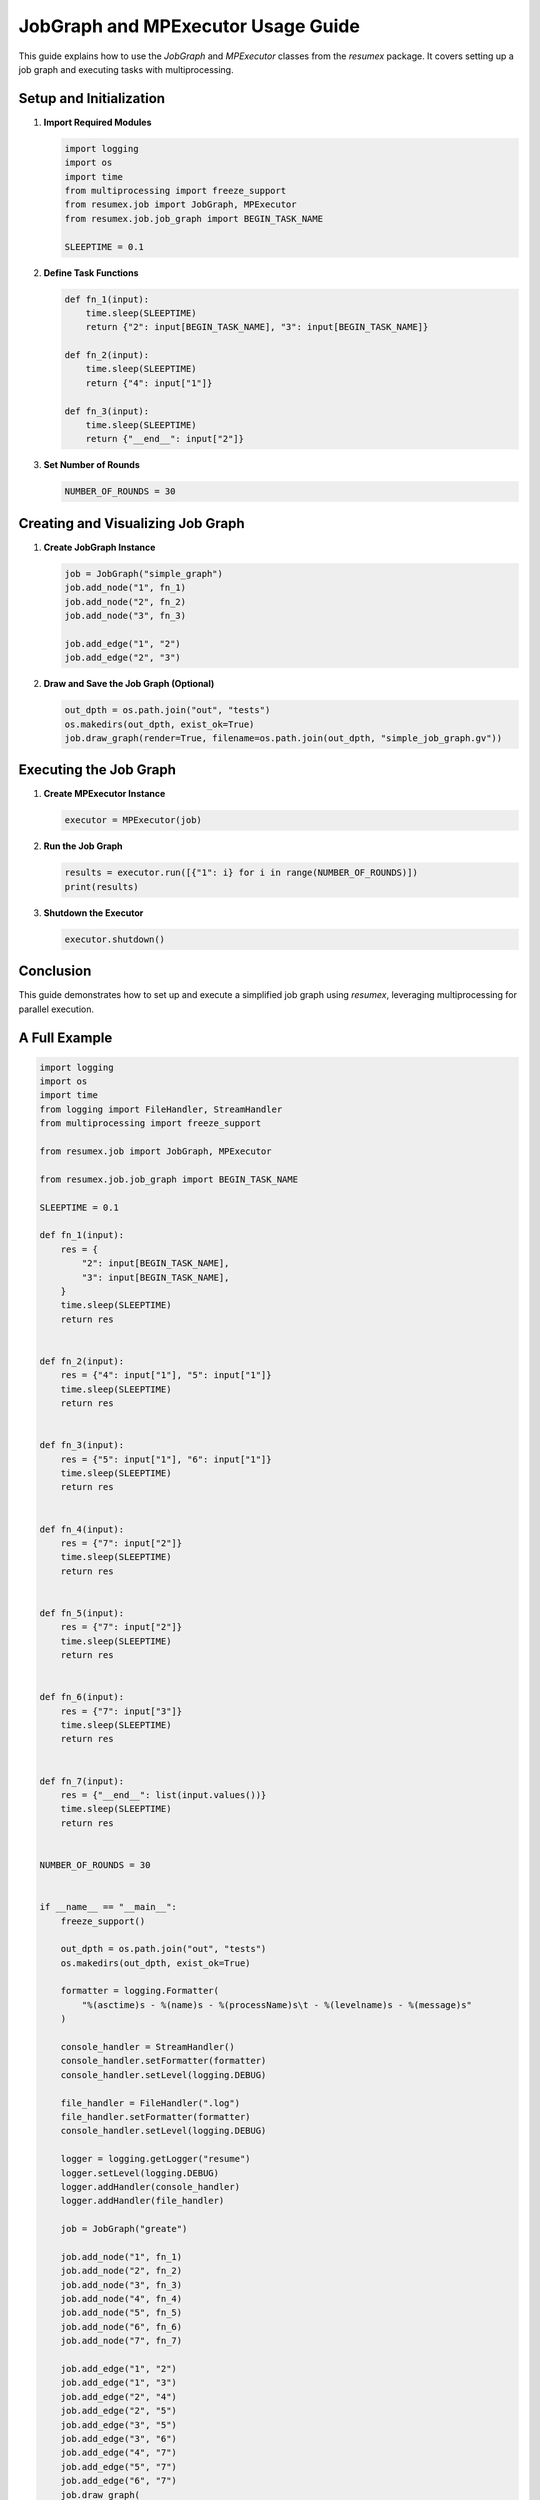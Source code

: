 JobGraph and MPExecutor Usage Guide
===================================

This guide explains how to use the `JobGraph` and `MPExecutor` classes from the `resumex` package. It covers setting up a job graph and executing tasks with multiprocessing.

Setup and Initialization
------------------------

1. **Import Required Modules**

   .. code-block:: python

      import logging
      import os
      import time
      from multiprocessing import freeze_support
      from resumex.job import JobGraph, MPExecutor
      from resumex.job.job_graph import BEGIN_TASK_NAME

      SLEEPTIME = 0.1

2. **Define Task Functions**

   .. code-block:: python

      def fn_1(input):
          time.sleep(SLEEPTIME)
          return {"2": input[BEGIN_TASK_NAME], "3": input[BEGIN_TASK_NAME]}

      def fn_2(input):
          time.sleep(SLEEPTIME)
          return {"4": input["1"]}

      def fn_3(input):
          time.sleep(SLEEPTIME)
          return {"__end__": input["2"]}

3. **Set Number of Rounds**

   .. code-block:: python

      NUMBER_OF_ROUNDS = 30

Creating and Visualizing Job Graph
----------------------------------

1. **Create JobGraph Instance**

   .. code-block:: python

      job = JobGraph("simple_graph")
      job.add_node("1", fn_1)
      job.add_node("2", fn_2)
      job.add_node("3", fn_3)

      job.add_edge("1", "2")
      job.add_edge("2", "3")

2. **Draw and Save the Job Graph (Optional)**

   .. code-block:: python

      out_dpth = os.path.join("out", "tests")
      os.makedirs(out_dpth, exist_ok=True)
      job.draw_graph(render=True, filename=os.path.join(out_dpth, "simple_job_graph.gv"))

Executing the Job Graph
-----------------------

1. **Create MPExecutor Instance**

   .. code-block:: python

      executor = MPExecutor(job)

2. **Run the Job Graph**

   .. code-block:: python

      results = executor.run([{"1": i} for i in range(NUMBER_OF_ROUNDS)])
      print(results)

3. **Shutdown the Executor**

   .. code-block:: python

      executor.shutdown()

Conclusion
----------

This guide demonstrates how to set up and execute a simplified job graph using `resumex`, leveraging multiprocessing for parallel execution.

A Full Example
--------------

.. code-block:: python

    import logging
    import os
    import time
    from logging import FileHandler, StreamHandler
    from multiprocessing import freeze_support

    from resumex.job import JobGraph, MPExecutor

    from resumex.job.job_graph import BEGIN_TASK_NAME

    SLEEPTIME = 0.1

    def fn_1(input):
        res = {
            "2": input[BEGIN_TASK_NAME],
            "3": input[BEGIN_TASK_NAME],
        }
        time.sleep(SLEEPTIME)
        return res


    def fn_2(input):
        res = {"4": input["1"], "5": input["1"]}
        time.sleep(SLEEPTIME)
        return res


    def fn_3(input):
        res = {"5": input["1"], "6": input["1"]}
        time.sleep(SLEEPTIME)
        return res


    def fn_4(input):
        res = {"7": input["2"]}
        time.sleep(SLEEPTIME)
        return res


    def fn_5(input):
        res = {"7": input["2"]}
        time.sleep(SLEEPTIME)
        return res


    def fn_6(input):
        res = {"7": input["3"]}
        time.sleep(SLEEPTIME)
        return res


    def fn_7(input):
        res = {"__end__": list(input.values())}
        time.sleep(SLEEPTIME)
        return res


    NUMBER_OF_ROUNDS = 30


    if __name__ == "__main__":
        freeze_support()

        out_dpth = os.path.join("out", "tests")
        os.makedirs(out_dpth, exist_ok=True)

        formatter = logging.Formatter(
            "%(asctime)s - %(name)s - %(processName)s\t - %(levelname)s - %(message)s"
        )

        console_handler = StreamHandler()
        console_handler.setFormatter(formatter)
        console_handler.setLevel(logging.DEBUG)

        file_handler = FileHandler(".log")
        file_handler.setFormatter(formatter)
        console_handler.setLevel(logging.DEBUG)

        logger = logging.getLogger("resume")
        logger.setLevel(logging.DEBUG)
        logger.addHandler(console_handler)
        logger.addHandler(file_handler)

        job = JobGraph("greate")

        job.add_node("1", fn_1)
        job.add_node("2", fn_2)
        job.add_node("3", fn_3)
        job.add_node("4", fn_4)
        job.add_node("5", fn_5)
        job.add_node("6", fn_6)
        job.add_node("7", fn_7)

        job.add_edge("1", "2")
        job.add_edge("1", "3")
        job.add_edge("2", "4")
        job.add_edge("2", "5")
        job.add_edge("3", "5")
        job.add_edge("3", "6")
        job.add_edge("4", "7")
        job.add_edge("5", "7")
        job.add_edge("6", "7")
        job.draw_graph(
            render=True, filename=os.path.join(out_dpth, f"test_mp_executor_job.gv")
        )

        executor = MPExecutor(job)

        begin_multi = time.time()
        results = executor.run([{"1": i} for i in range(NUMBER_OF_ROUNDS)])
        print(results)
        end_multi = time.time()

        begin_single = time.time()
        results = executor.run([{"1": 1}])
        print(results)
        end_single = time.time()

        elapsed_single = end_single - begin_single
        elapsed_multi = end_multi - begin_multi
        print(f"{elapsed_single}s elapsed")
        print(f"{elapsed_multi}s elapsed")
        acc_rate = elapsed_single * NUMBER_OF_ROUNDS / (elapsed_multi + 0.01)
        print(f"acceleration rate: {acc_rate}, {acc_rate:.3f}")

        executor.shutdown()
